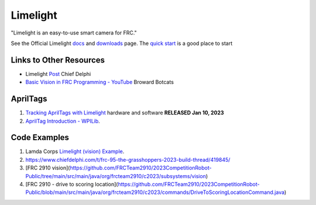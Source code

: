 ============
Limelight
============

"Limelight is an easy-to-use smart camera for FRC."

See the Official Limelight `docs <https://docs.limelightvision.io/en/latest/>`_ and `downloads <https://limelightvision.io/pages/downloads>`_ page. The `quick start <https://docs.limelightvision.io/docs/docs-limelight/getting-started/programming>`_ is a good place to start

------------------------
Links to Other Resources
------------------------
* Limelight `Post <https://www.chiefdelphi.com/t/limelight-2022-0-3-update/400306>`_ Chief Delphi
* `Basic Vision in FRC Programming - YouTube <https://youtu.be/hk8yAgDogPE>`_ Broward Botcats

---------
AprilTags
---------
#. `Tracking AprilTags with Limelight <https://docs.limelightvision.io/en/latest/apriltags_in_2d.html>`_ hardware and software **RELEASED Jan 10, 2023**
#. `AprilTag Introduction - WPILib <https://docs.wpilib.org/en/stable/docs/software/vision-processing/apriltag/index.html>`_.

--------------
Code Examples
--------------
#. Lamda Corps `Limelight (vision) Example <https://github.com/Lambda-Corps/2020InfiniteRecharge/blob/master/src/main/java/frc/robot/subsystems/Vision.java>`_.
#. https://www.chiefdelphi.com/t/frc-95-the-grasshoppers-2023-build-thread/419845/
#. [FRC 2910 vision](https://github.com/FRCTeam2910/2023CompetitionRobot-Public/tree/main/src/main/java/org/frcteam2910/c2023/subsystems/vision)
#. [FRC 2910 - drive to scoring location](https://github.com/FRCTeam2910/2023CompetitionRobot-Public/blob/main/src/main/java/org/frcteam2910/c2023/commands/DriveToScoringLocationCommand.java)
